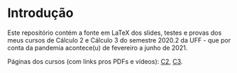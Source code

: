 # This file:
#   http://angg.twu.net/2020-2-C2-C3/README.org.html
#   http://angg.twu.net/2020-2-C2-C3/README.org
#           (find-angg "2020-2-C2-C3/README.org")
# Author: Eduardo Ochs <eduardoochs@gmail.com>
#
# Based on: (find-angg "edrxrepl/README.org")
#
# (defun e () (interactive) (find-angg "2020-2-C2-C3/README.org"))

# Some eev-isms:
# (defun c () (interactive) (eek "C-c C-e h h"))
# (defun v () (interactive) (brg     "~/2020-2-C2-C3/README.html"))
# (defun e () (interactive) (find-angg "2020-2-C2-C3/README.org"))
# (defun cv () (interactive) (c) (v))
#   (find-es "lua5" "Repl")
#   (find-es "magit" "edrxrepl")
# 
# (find-orgnode "Table of Contents")
#+OPTIONS: toc:nil num:nil

* Introdução

Este repositório contém a fonte em LaTeX dos slides, testes e provas
dos meus cursos de Cálculo 2 e Cálculo 3 do semestre 2020.2 da UFF -
que por conta da pandemia acontece(u) de fevereiro a junho de 2021.

Páginas dos cursos (com links pros PDFs e vídeos):
[[http://angg.twu.net/2020.2-C2.html][C2]], [[http://angg.twu.net/2020.2-C2.html][C3]].
